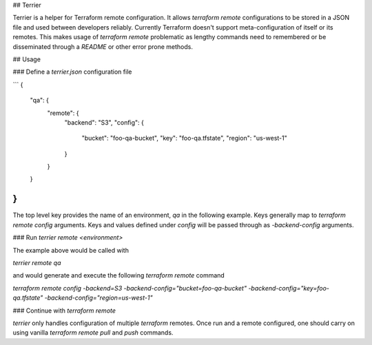 ## Terrier

Terrier is a helper for Terraform remote configuration. It allows `terraform remote` configurations to be stored in a JSON file and used between developers reliably. Currently Terraform doesn't support meta-configuration of itself or its remotes. This makes usage of `terraform remote` problematic as lengthy commands need to remembered or be disseminated through a `README` or other error prone methods.

## Usage

### Define a `terrier.json` configuration file

```
{
  "qa": {
    "remote": {
      "backend": "S3",
      "config": {
        "bucket": "foo-qa-bucket",
        "key": "foo-qa.tfstate",
        "region": "us-west-1"
      }
    }
  }
}
```

The top level key provides the name of an environment, `qa` in the following example. Keys generally map to `terraform remote config` arguments. Keys and values defined under `config` will be passed through as `-backend-config` arguments.

### Run `terrier remote <environment>`

The example above would be called with

`terrier remote qa`

and would generate and execute the following `terraform remote` command

`terraform remote config -backend=S3 -backend-config="bucket=foo-qa-bucket" -backend-config="key=foo-qa.tfstate" -backend-config="region=us-west-1"`

### Continue with `terraform remote`

`terrier` only handles configuration of multiple `terraform` remotes. Once run and a remote configured, one should carry on using vanilla `terraform remote pull` and `push` commands.


